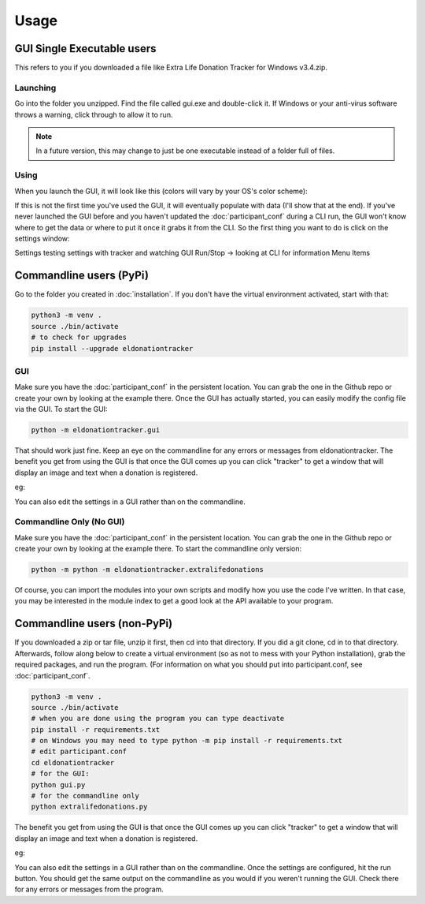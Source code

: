 =====
Usage
=====

GUI Single Executable users
^^^^^^^^^^^^^^^^^^^^^^^^^^^

This refers to you if you downloaded a file like Extra Life Donation Tracker for Windows v3.4.zip. 

Launching
---------

Go into the folder you unzipped. Find the file called gui.exe and double-click it. If Windows or your anti-virus software throws a warning, click through to allow it to run.

.. note::

    In a future version, this may change to just be one executable instead of a folder full of files.

Using
-----

When you launch the GUI, it will look like this (colors will vary by your OS's color scheme):

.. image :: /images/GUI_startup.png

If this is not the first time you've used the GUI, it will eventually populate with data (I'll show that at the end). If you've never launched the GUI before and you haven't updated the :doc:`participant_conf` during a CLI run, the GUI won't know where to get the data or where to put it once it grabs it from the CLI. So the first thing you want to do is click on the settings window:

.. image :: /images/Settings_Window.png

Settings
testing settings with tracker and watching GUI
Run/Stop -> looking at CLI for information
Menu Items


.. todo:: 

    Add documentation on how to use it, include images.
    
Commandline users (PyPi)
^^^^^^^^^^^^^^^^^^^^^^^^

Go to the folder you created in :doc:`installation`. If you don't have the virtual environment activated, start with that:

.. code-block:: Bash

    python3 -m venv .
    source ./bin/activate
    # to check for upgrades
    pip install --upgrade eldonationtracker


GUI
---

Make sure you have the :doc:`participant_conf` in the persistent location. You can grab the one in the Github repo or create your own by looking at the example there. Once the GUI has actually started, you can easily modify the config file via the GUI. To start the GUI:

.. code-block:: Bash

   python -m eldonationtracker.gui
   
That should work just fine. Keep an eye on the commandline for any errors or messages from eldonationtracker. The benefit you get from using the GUI is that once the GUI comes up you can click "tracker" to get a window that will display an image and text when a donation is registered. 

eg:

.. image :: /images/tracker.gif

You can also edit the settings in a GUI rather than on the commandline.   

Commandline Only (No GUI)
-------------------------

Make sure you have the :doc:`participant_conf` in the persistent location. You can grab the one in the Github repo or create your own by looking at the example there. To start the commandline only version:

.. code-block:: Bash

   python -m python -m eldonationtracker.extralifedonations


Of course, you can import the modules into your own scripts and modify how you use the code I've written. In that case, you may be interested in the module index to get a good look at the API available to your program.
   
Commandline users (non-PyPi)
^^^^^^^^^^^^^^^^^^^^^^^^^^^^

If you downloaded a zip or tar file, unzip it first, then cd into that directory. If you did a git clone, cd in to that directory. Afterwards, follow along below to create a virtual environment (so as not to mess with your Python installation), grab the required packages, and run the program. (For information on what you should put into participant.conf, see :doc:`participant_conf`.

.. code-block:: Bash

    python3 -m venv .
    source ./bin/activate
    # when you are done using the program you can type deactivate
    pip install -r requirements.txt 
    # on Windows you may need to type python -m pip install -r requirements.txt
    # edit participant.conf 
    cd eldonationtracker
    # for the GUI:
    python gui.py
    # for the commandline only
    python extralifedonations.py

The benefit you get from using the GUI is that once the GUI comes up you can click "tracker" to get a window that will display an image and text when a donation is registered. 

eg:

.. image :: /images/tracker.gif

You can also edit the settings in a GUI rather than on the commandline. Once the settings are configured, hit the run button. You should get the same output on the commandline as you would if you weren't running the GUI. Check there for any errors or messages from the program.
